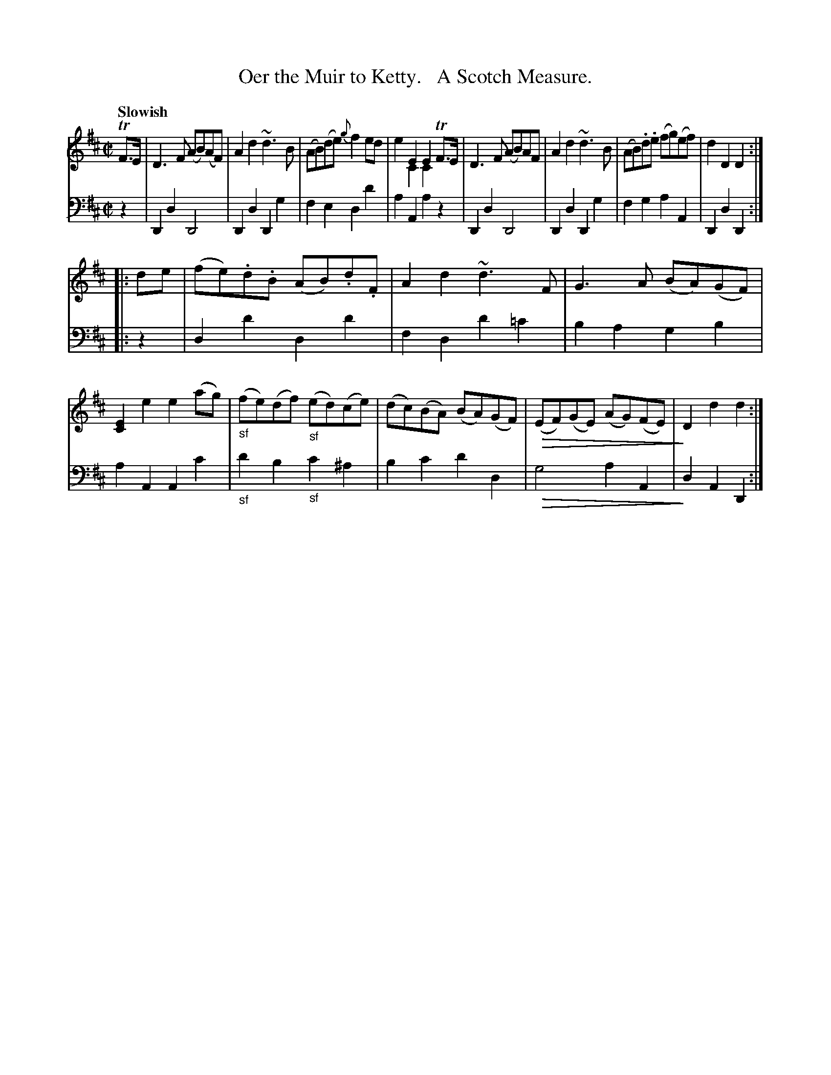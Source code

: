 X: 3031
T: Oer the Muir to Ketty.   A Scotch Measure.
%:: air, march, Scotch measure
N: This is version 2, for ABC software that understands voice overlaye and diminuendo symbols.
U: Q=!diminuendo(!
U: q=!diminuendo)!
B: Niel Gow & Sons "Complete Repository" v.3 p.3 #2 (after top 2 staffs continued from p.2)
Z: 2021 John Chambers <jc:trillian.mit.edu>
M: C|
L: 1/8
Q: "Slowish"
K: D
% - - - - - - - - - -
V: 1 staves=2
TF>E |\
D3F (AB)(AF) | A2d2 ~d3B | (AB)(de) {g}f2ed | x2E2 E2TF>E & e2C2 C2x2 |\
D3F (AB)AF | A2d2 ~d3B | (AB).d.e (fg)(ef) | d2D2 D2 :|
|: de |\
(fe).d.B (AB).d.F | A2d2 ~d3F | G3A (BA)(GF) | [E2C2]e2 e2(ag) |\
"_sf"(fe)(df) "_sf"(ed()ce) | (dc)(BA) (BA)(GF) | Q(EF)(GE) (AG)(FE) | qD2d2 d2 :|
% - - - - - - - - - -
V: 2 clef=bass middle=d
z2 | D2d2 D4 | D2d2 D2g2 | f2e2 d2d'2 | a2A2 a2z2 | D2d2 D4 | D2d2 D2g2 | f2g2 a2A2 | D2d2 D2 :|
|: z2 | d2d'2 d2d'2 | f2d2 d'2=c'2 | b2a2 g2b2 | a2A2 A2c'2 | "_sf"d'2b2 "_sf"c'2^a2 | b2c'2 d'2d2 | Qg4 a2A2 | qd2A2 D2 :|

